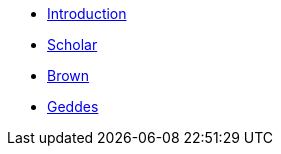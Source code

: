 * xref:introduction.adoc[Introduction]
* xref:scholar.adoc[Scholar]
* xref:brown.adoc[Brown]
* xref:geddes.adoc[Geddes]
